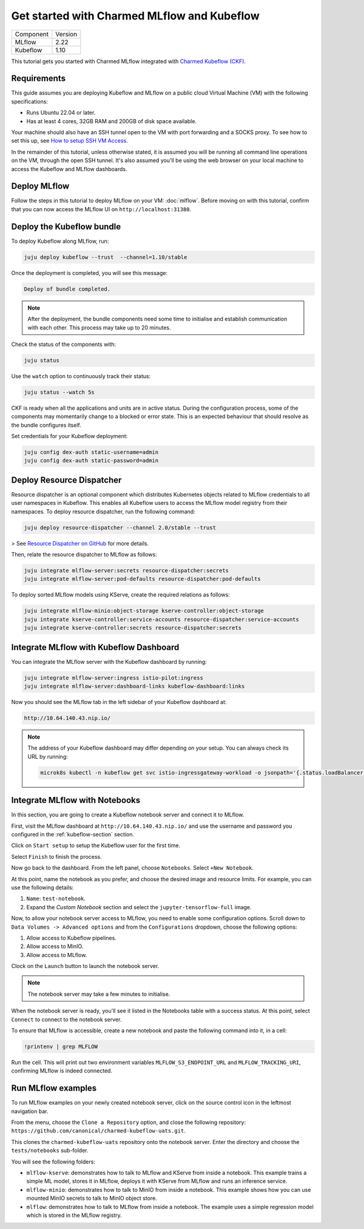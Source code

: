 .. _tutorial_get_started_ckf:

Get started with Charmed MLflow and Kubeflow
============================================

+-----------+---------+
| Component | Version |
+-----------+---------+
|   MLflow  |   2.22  |
+-----------+---------+
|  Kubeflow |   1.10  |
+-----------+---------+

This tutorial gets you started with Charmed MLflow integrated with `Charmed Kubeflow (CKF) <https://charmed-kubeflow.io/docs>`_.

Requirements
-------------

This guide assumes you are deploying Kubeflow and MLflow on a public cloud Virtual Machine (VM) with the following specifications:

- Runs Ubuntu 22.04 or later.
- Has at least 4 cores, 32GB RAM and 200GB of disk space available.

Your machine should also have an SSH tunnel open to the VM with port forwarding and a SOCKS proxy. To see how to set this up, see `How to setup SSH VM Access <https://discourse.charmhub.io/t/how-to-setup-ssh-vm-access-with-port-forwarding/10872>`_.

In the remainder of this tutorial, unless otherwise stated, it is assumed you will be running all command line operations on the VM, through the open SSH tunnel. It's also assumed you'll be using the web browser on your local machine to access the Kubeflow and MLflow dashboards.

Deploy MLflow
-------------

Follow the steps in this tutorial to deploy MLflow on your VM: :doc:`mlflow`. Before moving on with this tutorial, confirm that you can now access the MLflow UI on ``http://localhost:31380``.

.. _kubeflow-section:

Deploy the Kubeflow bundle
--------------------------

To deploy Kubeflow along MLflow, run:

.. code-block:: bash

   juju deploy kubeflow --trust  --channel=1.10/stable

Once the deployment is completed, you will see this message:

.. code-block:: bash
                
    Deploy of bundle completed.

.. note:: After the deployment, the bundle components need some time to initialise and establish communication with each other. This process may take up to 20 minutes.

Check the status of the components with:

.. code-block:: bash
                
    juju status

Use the ``watch`` option to continuously track their status:

.. code-block:: bash
                
    juju status --watch 5s

CKF is ready when all the applications and units are in active status. During the configuration process, some of the components may momentarily change to a blocked or error state. This is an expected behaviour that should resolve as the bundle configures itself.
    
Set credentials for your Kubeflow deployment:

.. code-block:: bash

   juju config dex-auth static-username=admin
   juju config dex-auth static-password=admin
  
Deploy Resource Dispatcher
--------------------------

Resource dispatcher is an optional component which distributes Kubernetes objects related to MLflow credentials to all user namespaces in Kubeflow. This enables all Kubeflow users to access the MLflow model registry from their namespaces. To deploy resource dispatcher, run the following command:

.. code-block:: bash

   juju deploy resource-dispatcher --channel 2.0/stable --trust

> See `Resource Dispatcher on GitHub <https://github.com/canonical/resource-dispatcher>`_ for more details.

Then, relate the resource dispatcher to MLflow as follows:

.. code-block:: bash

   juju integrate mlflow-server:secrets resource-dispatcher:secrets
   juju integrate mlflow-server:pod-defaults resource-dispatcher:pod-defaults

To deploy sorted MLflow models using KServe, create the required relations as follows:

.. code-block:: bash

   juju integrate mlflow-minio:object-storage kserve-controller:object-storage
   juju integrate kserve-controller:service-accounts resource-dispatcher:service-accounts
   juju integrate kserve-controller:secrets resource-dispatcher:secrets

Integrate MLflow with Kubeflow Dashboard
----------------------------------------

You can integrate the MLflow server with the Kubeflow dashboard by running:

.. code-block:: bash

   juju integrate mlflow-server:ingress istio-pilot:ingress
   juju integrate mlflow-server:dashboard-links kubeflow-dashboard:links

Now you should see the MLflow tab in the left sidebar of your Kubeflow dashboard at:

.. code-block:: bash
   
   http://10.64.140.43.nip.io/

.. note:: 
   
   The address of your Kubeflow dashboard may differ depending on your setup. You can always check its URL by running: 
   
   .. code-block:: bash
      
      microk8s kubectl -n kubeflow get svc istio-ingressgateway-workload -o jsonpath='{.status.loadBalancer.ingress[0].ip}'


Integrate MLflow with Notebooks
-------------------------------

In this section, you are going to create a Kubeflow notebook server and connect it to MLflow. 

First, visit the MLflow dashboard at ``http://10.64.140.43.nip.io/`` and use the username and password you configured in the :ref:`kubeflow-section` section.

Click on ``Start setup`` to setup the Kubeflow user for the first time.

Select ``Finish`` to finish the process.

Now go back to the dashboard. From the left panel, choose ``Notebooks``. 
Select ``+New Notebook``.

At this point, name the notebook as you prefer, and choose the desired image and resource limits. 
For example, you can use the following details:

1. ``Name``: ``test-notebook``.
2. Expand the *Custom Notebook* section and select the ``jupyter-tensorflow-full`` image.

Now, to allow your notebook server access to MLflow, you need to enable some configuration options. Scroll down to ``Data Volumes -> Advanced options`` and from the ``Configurations`` dropdown, choose the following options:

1. Allow access to Kubeflow pipelines.
2. Allow access to MinIO.
3. Allow access to MLflow.

Clock on the ``Launch`` button to launch the notebook server.

.. note:: The notebook server may take a few minutes to initialise.

When the notebook server is ready, you'll see it listed in the Notebooks table with a success status. At this point, select ``Connect`` to connect to the notebook server.

To ensure that MLflow is accessible, create a new notebook and paste the following command into it, in a cell:

.. code-block:: bash

   !printenv | grep MLFLOW

Run the cell. This will print out two environment variables ``MLFLOW_S3_ENDPOINT_URL`` and ``MLFLOW_TRACKING_URI``, confirming MLflow is indeed connected.

Run MLflow examples
-------------------

To run MLflow examples on your newly created notebook server, click on the source control icon in the leftmost navigation bar.

From the menu, choose the ``Clone a Repository`` option, and close the following repository: ``https://github.com/canonical/charmed-kubeflow-uats.git``.

This clones the ``charmed-kubeflow-uats`` repository onto the notebook server. Enter the directory and choose the ``tests/notebooks`` sub-folder.

You will see the following folders:

- ``mlflow-kserve``: demonstrates how to talk to MLflow and KServe from inside a notebook. This example trains a simple ML model, stores it in MLflow, deploys it with KServe from MLflow and runs an inference service.
- ``mlflow-minio``: demonstrates how to talk to MinIO from inside a notebook. This example shows how you can use mounted MinIO secrets to talk to MinIO object store.
- ``mlflow``: demonstrates how to talk to MLflow from inside a notebook. The example uses a simple regression model which is stored in the MLflow registry.

